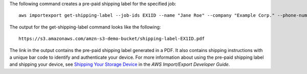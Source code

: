 The following command creates a pre-paid shipping label for the specified job::

  aws importexport get-shipping-label --job-ids EX1ID --name "Jane Roe" --company "Example Corp." --phone-number "206-555-1111" --country "USA" --state-or-province "WA" --city "Anytown" --postal-code "91011-1111" --street-1 "123 Any Street"

The output for the get-shipping-label command looks like the following::

  https://s3.amazonaws.com/amzn-s3-demo-bucket/shipping-label-EX1ID.pdf

The link in the output contains the pre-paid shipping label generated in a PDF. It also contains shipping instructions with a unique bar code to identify and authenticate your device. For more information about using the pre-paid shipping label and shipping your device, see `Shipping Your Storage Device`_ in the *AWS Import/Export Developer Guide*.

.. _`Shipping Your Storage Device`: http://docs.aws.amazon.com/AWSImportExport/latest/DG/CHAP_ShippingYourStorageDevice.html

